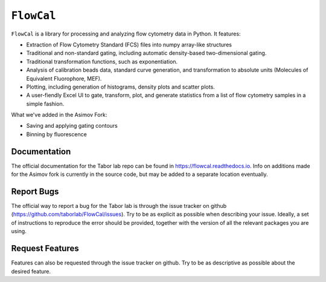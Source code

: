 ===========
``FlowCal``
===========
``FlowCal`` is a library for processing and analyzing flow cytometry data in Python.
It features:

* Extraction of Flow Cytometry Standard (FCS) files into numpy array-like structures
* Traditional and non-standard gating, including automatic density-based two-dimensional gating.
* Traditional transformation functions, such as exponentiation.
* Analysis of calibration beads data, standard curve generation, and transformation to absolute units (Molecules of Equivalent Fluorophore, MEF).
* Plotting, including generation of histograms, density plots and scatter plots.
* A user-fiendly Excel UI to gate, transform, plot, and generate statistics from a list of flow cytometry samples in a simple fashion.

What we've added in the Asimov Fork:

* Saving and applying gating contours
* Binning by fluorescence

Documentation
=============
The official documentation for the Tabor lab repo can be found in https://flowcal.readthedocs.io. Info on additions made for the Asimov fork is currently in the source code, but may be added to a separate location eventually.

Report Bugs
===========
The official way to report a bug for the Tabor lab is through the issue tracker on github (https://github.com/taborlab/FlowCal/issues). Try to be as explicit as possible when describing your issue. Ideally, a set of instructions to reproduce the error should be provided, together with the version of all the relevant packages you are using.

Request Features
================
Features can also be requested through the issue tracker on github. Try to be as descriptive as possible about the desired feature.
